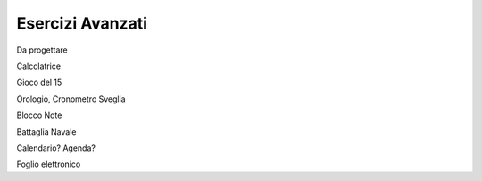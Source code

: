 =================
Esercizi Avanzati
=================


Da progettare

Calcolatrice

Gioco del 15

Orologio,
Cronometro
Sveglia

Blocco Note

Battaglia Navale


Calendario?
Agenda?

Foglio elettronico

